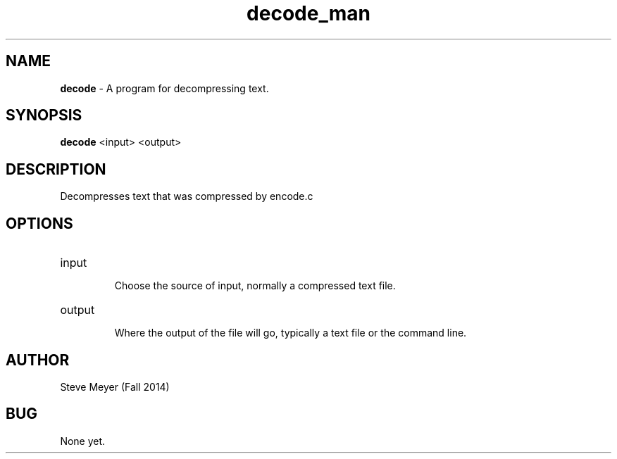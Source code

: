 .\" Man page for encode.c
.\" Steve Meyer - Fall 2014

.TH decode_man 1 "23 November 2014" "CSCI 241" "Oberlin College"

.SH NAME
.B decode
- A program for decompressing text. 

.SH SYNOPSIS
.B decode
<input>
<output>

.SH DESCRIPTION
Decompresses text that was compressed by encode.c

.SH OPTIONS

.IP "input"

Choose the source of input, normally a compressed text file.

.IP "output"

Where the output of the file will go, typically a text file or the command line.

.SH AUTHOR
Steve Meyer (Fall 2014)

.SH BUG
None yet.
